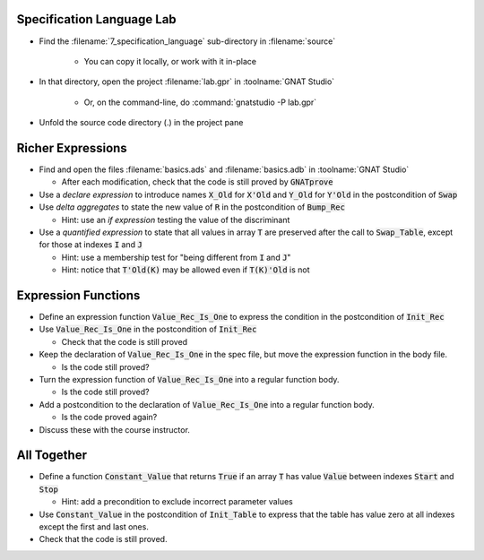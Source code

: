----------------------------
Specification Language Lab
----------------------------

- Find the :filename:`7_specification_language` sub-directory in :filename:`source`

   + You can copy it locally, or work with it in-place

- In that directory, open the project :filename:`lab.gpr` in :toolname:`GNAT Studio`

   + Or, on the command-line, do :command:`gnatstudio -P lab.gpr`

- Unfold the source code directory (.) in the project pane

--------------------
Richer Expressions
--------------------

- Find and open the files :filename:`basics.ads` and :filename:`basics.adb` in :toolname:`GNAT Studio`

  + After each modification, check that the code is still proved by :code:`GNATprove`

- Use a *declare expression* to introduce names :code:`X_Old` for :code:`X'Old`
  and :code:`Y_Old` for :code:`Y'Old` in the postcondition of :code:`Swap`

- Use *delta aggregates* to state the new value of :code:`R` in the
  postcondition of :code:`Bump_Rec`

  + Hint: use an *if expression* testing the value of the discriminant

- Use a *quantified expression* to state that all values in array :code:`T` are
  preserved after the call to :code:`Swap_Table`, except for those at indexes
  :code:`I` and :code:`J`

  + Hint: use a membership test for "being different from :code:`I` and :code:`J`"
  + Hint: notice that :code:`T'Old(K)` may be allowed even if :code:`T(K)'Old` is not

----------------------
Expression Functions
----------------------

- Define an expression function :code:`Value_Rec_Is_One` to express the
  condition in the postcondition of :code:`Init_Rec`

- Use :code:`Value_Rec_Is_One` in the postcondition of :code:`Init_Rec`

  + Check that the code is still proved

- Keep the declaration of :code:`Value_Rec_Is_One` in the spec file, but move
  the expression function in the body file.

  + Is the code still proved?

- Turn the expression function of :code:`Value_Rec_Is_One` into a regular
  function body.

  + Is the code still proved?

- Add a postcondition to the declaration of :code:`Value_Rec_Is_One` into a regular
  function body.

  + Is the code proved again?

- Discuss these with the course instructor.

--------------
All Together
--------------

- Define a function :code:`Constant_Value` that returns :code:`True` if an
  array :code:`T` has value :code:`Value` between indexes :code:`Start` and
  :code:`Stop`

  + Hint: add a precondition to exclude incorrect parameter values

- Use :code:`Constant_Value` in the postcondition of :code:`Init_Table` to
  express that the table has value zero at all indexes except the first and
  last ones.

- Check that the code is still proved.
